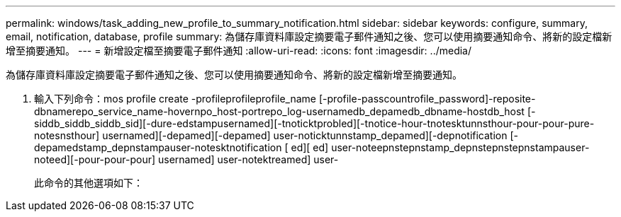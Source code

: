 ---
permalink: windows/task_adding_new_profile_to_summary_notification.html 
sidebar: sidebar 
keywords: configure, summary, email, notification, database, profile 
summary: 為儲存庫資料庫設定摘要電子郵件通知之後、您可以使用摘要通知命令、將新的設定檔新增至摘要通知。 
---
= 新增設定檔至摘要電子郵件通知
:allow-uri-read: 
:icons: font
:imagesdir: ../media/


[role="lead"]
為儲存庫資料庫設定摘要電子郵件通知之後、您可以使用摘要通知命令、將新的設定檔新增至摘要通知。

. 輸入下列命令：mos profile create -profileprofileprofile_name [-profile-passcountrofile_password]-reposite-dbnamerepo_service_name-hovernpo_host-portrepo_log-usernamedb_depamedb_dbname-hostdb_host [-siddb_siddb_siddb_sid][-dure-edstampusernamed][-tnoticktprobled][-tnotice-hour-tnotesktunnsthour-pour-pour-pure-notesnsthour] usernamed][-depamed][-depamed] user-noticktunnstamp_depamed][-depnotification [-depamedstamp_depnstampauser-notesktnotification [ ed][ ed] user-noteepnstepnstamp_depnstepnstepnstampauser-noteed][-pour-pour-pour] usernamed] user-notektreamed] user-
+
此命令的其他選項如下：

+
[力]


